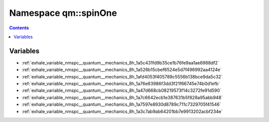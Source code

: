 
.. _namespace_qm__spinOne:

Namespace qm::spinOne
=====================


.. contents:: Contents
   :local:
   :backlinks: none





Variables
---------


- :ref:`exhale_variable_nmspc__quantum__mechanics_8h_1a5c431fd9b35ce1b76fe9aa1ae6988df2`

- :ref:`exhale_variable_nmspc__quantum__mechanics_8h_1a526b15cbef6524e5d7f496992aa4124e`

- :ref:`exhale_variable_nmspc__quantum__mechanics_8h_1afd4053f405789c5556b138bce9da5c32`

- :ref:`exhale_variable_nmspc__quantum__mechanics_8h_1a76e83986f3dd3f21f66745e74b0d1efb`

- :ref:`exhale_variable_nmspc__quantum__mechanics_8h_1a47d668cb08219573f14c3272fe91d590`

- :ref:`exhale_variable_nmspc__quantum__mechanics_8h_1a7c6642ecb1e387631b5f828a95abb948`

- :ref:`exhale_variable_nmspc__quantum__mechanics_8h_1a7597e8930d8789c711c7329705f41546`

- :ref:`exhale_variable_nmspc__quantum__mechanics_8h_1a3c7ab9ab64201bb7e9913202acbf234e`
